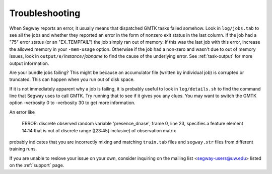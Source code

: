 ===============
Troubleshooting
===============

When Segway reports an error, it usually means that dispatched GMTK tasks
failed somehow. Look in ``log/jobs.tab`` to see all the jobs and whether
they reported an error in the form of nonzero exit status in the last column.
If the job had a "75" error status (or an "EX_TEMPFAIL") the job simply ran out
of memory. If this was the last job with this error, increase the allowed
memory in your ``-mem-usage`` option. Otherwise if the job had a non-zero and
wasn't due to out of memory issues, look in ``output/e/``\ *instance*\ ``/``\
*jobname* to find the cause of the underlying error. See :ref:`task-output` for
more output information.

Are your bundle jobs failing? This might be because an accumulator
file (written by individual job) is corrupted or truncated. This can
happen when you run out of disk space.

If it is not immediately apparent why a job is failing, it is probably
useful to look in ``log/details.sh`` to find the command line that Segway
uses to call GMTK. Try running that to see if it gives you any clues.
You may want to switch the GMTK option -verbosity 0 to -verbosity 30
to get more information.

An error like

  ERROR: discrete observed random variable 'presence_dnase', frame 0, line 23, specifies a feature element 14:14 that is out of discrete range ([23:45] inclusive) of observation matrix

probably indicates that you are incorrectly mixing and matching
``train.tab`` files and ``segway.str`` files from different training
runs.

If you are unable to reslove your issue on your own, consider inquiring on the mailing list <segway-users@uw.edu> listed on the :ref:`support` page.
